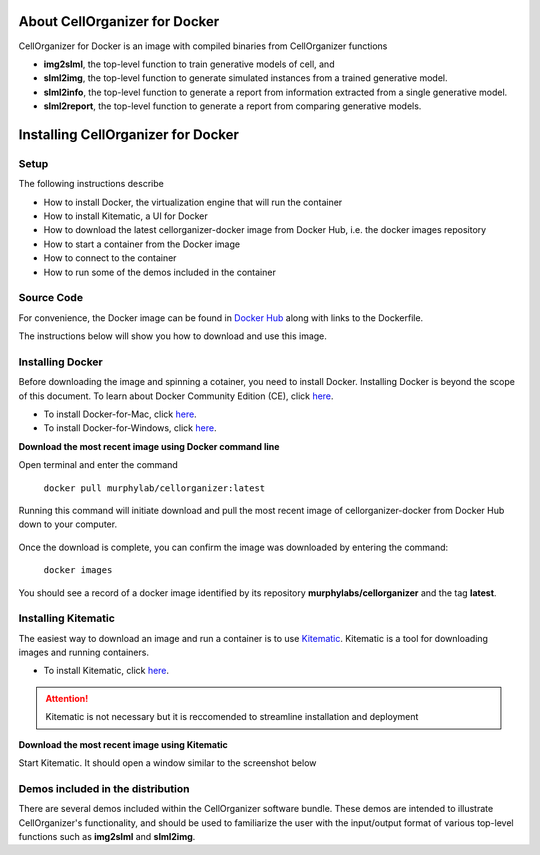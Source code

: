 About CellOrganizer for Docker
******************************

CellOrganizer for Docker is an image with compiled binaries from CellOrganizer functions

- **img2slml**, the top-level function to train generative models of cell, and 
- **slml2img**, the top-level function to generate simulated instances from a trained generative model. 
- **slml2info**, the top-level function to generate a report from information extracted from a single generative model. 
- **slml2report**, the top-level function to generate a report from comparing generative models. 

Installing CellOrganizer for Docker 
***********************************

Setup
-----
The following instructions describe

* How to install Docker, the virtualization engine that will run the container
* How to install Kitematic, a UI for Docker
* How to download the latest cellorganizer-docker image from Docker Hub, i.e. the docker images repository
* How to start a container from the Docker image
* How to connect to the container
* How to run some of the demos included in the container

Source Code
-----------
For convenience, the Docker image can be found in `Docker Hub <https://hub.docker.com/r/murphylab/docker-cellorganizer/>`_ along with links to the Dockerfile. 

The instructions below will show you how to download and use this image.

Installing Docker
-----------------
Before downloading the image and spinning a cotainer, you need to install Docker. Installing Docker is beyond the scope of this document. To learn about Docker Community Edition (CE), click `here <https://www.docker.com/community-edition>`_.

* To install Docker-for-Mac, click `here <https://docs.docker.com/docker-for-mac/install/>`_.
* To install Docker-for-Windows, click `here <https://docs.docker.com/docker-for-windows/install/>`_.


**Download the most recent image using Docker command line**

Open terminal and enter the command

	``docker pull murphylab/cellorganizer:latest``

Running this command will initiate download and pull the most recent image of cellorganizer-docker from Docker Hub down to your computer.

.. figure:: docker-pull.png
   :align: center

Once the download is complete, you can confirm the image was downloaded by entering the command:

	``docker images``

You should see a record of a docker image identified by its repository **murphylabs/cellorganizer** and the tag **latest**.

Installing Kitematic
--------------------

The easiest way to download an image and run a container is to use `Kitematic <https://kitematic.com/>`_. Kitematic is a tool for downloading images and running containers.

* To install Kitematic, click `here <https://kitematic.com/docs/>`_.

.. ATTENTION::
   Kitematic is not necessary but it is reccomended to streamline installation and deployment
 

**Download the most recent image using Kitematic**

Start Kitematic. It should open a window similar to the screenshot below

.. figure:: kitematic.png
   :align: center

Demos included in the distribution
----------------------------------

There are several demos included within the CellOrganizer software bundle. These demos are intended to illustrate CellOrganizer's functionality, and should be used to familiarize the user with the input/output format of various top-level functions such as **img2slml** and **slml2img**. 

.. exec::
   print commands.getoutput('python make_tabulate_from_excel.py source/chapters/docker/demos.xlsx "v2.7"')
